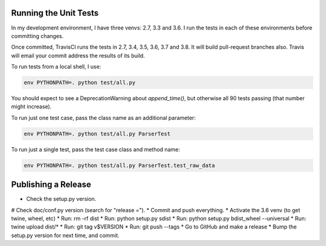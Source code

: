 Running the Unit Tests
======================

In my development environment, I have three venvs: 2.7, 3.3 and 3.6.  I run
the tests in each of these environments before committing changes.

Once committed, TravisCI runs the tests in 2.7, 3.4, 3.5, 3.6, 3.7 and 3.8.
It will build pull-request branches also.  Travis will email your commit
address the results of its build.

To run tests from a local shell, I use:

.. code-block:: bash

   env PYTHONPATH=. python test/all.py

You should expect to see a DeprecationWarning about `append_time()`, but
otherwise all 90 tests passing (that number might increase).

To run just one test case, pass the class name as an additional parameter:

.. code-block:: bash

   env PYTHONPATH=. python test/all.py ParserTest

To run just a single test, pass the test case class and method name:

.. code-block:: bash

   env PYTHONPATH=. python test/all.py ParserTest.test_raw_data



Publishing a Release
====================

* Check the setup.py version.
# Check doc/conf.py version (search for "release =").
* Commit and push everything.
* Activate the 3.6 venv (to get twine, wheel, etc)
* Run: rm -rf dist
* Run: python setup.py sdist
* Run: python setup.py bdist_wheel --universal
* Run: twine upload dist/*
* Run: git tag v$VERSION
* Run: git push --tags
* Go to GitHub and make a release
* Bump the setup.py version for next time, and commit.

